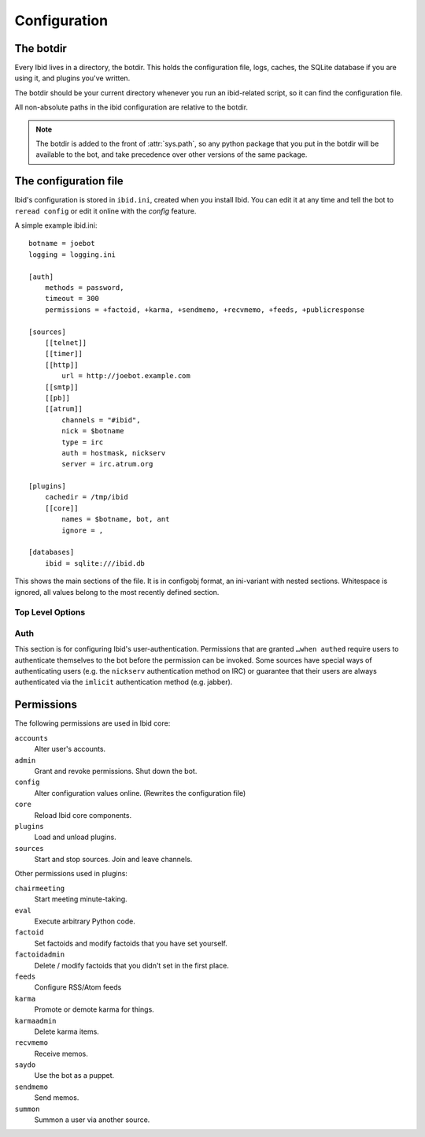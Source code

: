 .. _configuration:

Configuration
=============

.. _botdir:

The botdir
----------

Every Ibid lives in a directory, the botdir.
This holds the configuration file, logs, caches, the SQLite database if
you are using it, and plugins you've written.

The botdir should be your current directory whenever you run an
ibid-related script, so it can find the configuration file.

All non-absolute paths in the ibid configuration are relative to the
botdir.

.. note::
   The botdir is added to the front of :attr:`sys.path`, so any python
   package that you put in the botdir will be available to the bot, and
   take precedence over other versions of the same package.

The configuration file
----------------------

Ibid's configuration is stored in ``ibid.ini``, created when you
install Ibid.
You can edit it at any time and tell the bot to ``reread config`` or
edit it online with the *config* feature.

A simple example ibid.ini::

   botname = joebot
   logging = logging.ini

   [auth]
       methods = password,
       timeout = 300
       permissions = +factoid, +karma, +sendmemo, +recvmemo, +feeds, +publicresponse

   [sources]
       [[telnet]]
       [[timer]]
       [[http]]
           url = http://joebot.example.com
       [[smtp]]
       [[pb]]
       [[atrum]]
           channels = "#ibid",
           nick = $botname
           type = irc
           auth = hostmask, nickserv
           server = irc.atrum.org

   [plugins]
       cachedir = /tmp/ibid
       [[core]]
           names = $botname, bot, ant
           ignore = ,

   [databases]
       ibid = sqlite:///ibid.db

This shows the main sections of the file.
It is in configobj format, an ini-variant with nested sections.
Whitespace is ignored, all values belong to the most recently defined
section.

Top Level Options
^^^^^^^^^^^^^^^^^

.. describe:: botname:

   The name of the bot.
   It will respond to this name.

.. describe:: logging:

   Defaults to ``logging.ini``.
   The location of the :mod:`logging` configuration file.

.. describe:: mysql_engine:

   Defaults to ``InnoDB``.
   The engine that MySQL tables will be created in.

Auth
^^^^

This section is for configuring Ibid's user-authentication.
Permissions that are granted ``…when authed`` require users to
authenticate themselves to the bot before the permission can be invoked.
Some sources have special ways of authenticating users (e.g. the
``nickserv`` authentication method on IRC) or guarantee that their users
are always authenticated via the ``imlicit`` authentication method (e.g.
jabber).

.. describe:: methods:

   List of authentication methods that can be used on all sources.

.. describe:: timeout:

   Time in seconds that authentication should be cached for before
   requiring re-authentication.

.. describe:: permissions:

   List of permissions that are granted to everyone.
   The name of the permission can be prefixed with a ``+`` to indicate
   that this permission is granted without requiring authentication.
   Or a ``-`` to revoke a permission granted to all users of a source.

   See :ref:`the list of permissions <permissions>`.

.. _permissions:

Permissions
-----------

The following permissions are used in Ibid core:

``accounts``
   Alter user's accounts.
``admin``
   Grant and revoke permissions. Shut down the bot.
``config``
   Alter configuration values online. (Rewrites the configuration file)
``core``
   Reload Ibid core components.
``plugins``
   Load and unload plugins.
``sources``
   Start and stop sources. Join and leave channels.

Other permissions used in plugins:

``chairmeeting``
   Start meeting minute-taking.
``eval``
   Execute arbitrary Python code.
``factoid``
   Set factoids and modify factoids that you have set yourself.
``factoidadmin``
   Delete / modify factoids that you didn't set in the first place.
``feeds``
   Configure RSS/Atom feeds
``karma``
   Promote or demote karma for things.
``karmaadmin``
   Delete karma items.
``recvmemo``
   Receive memos.
``saydo``
   Use the bot as a puppet.
``sendmemo``
   Send memos.
``summon``
   Summon a user via another source.

.. vi: set et sta sw=3 ts=3:
